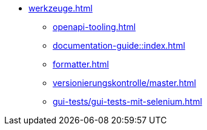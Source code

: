 * xref:werkzeuge.adoc[]
** xref:openapi-tooling.adoc[]
** xref:documentation-guide::index.adoc[]
** xref:formatter.adoc[]
** xref:versionierungskontrolle/master.adoc[]
** xref:gui-tests/gui-tests-mit-selenium.adoc[]